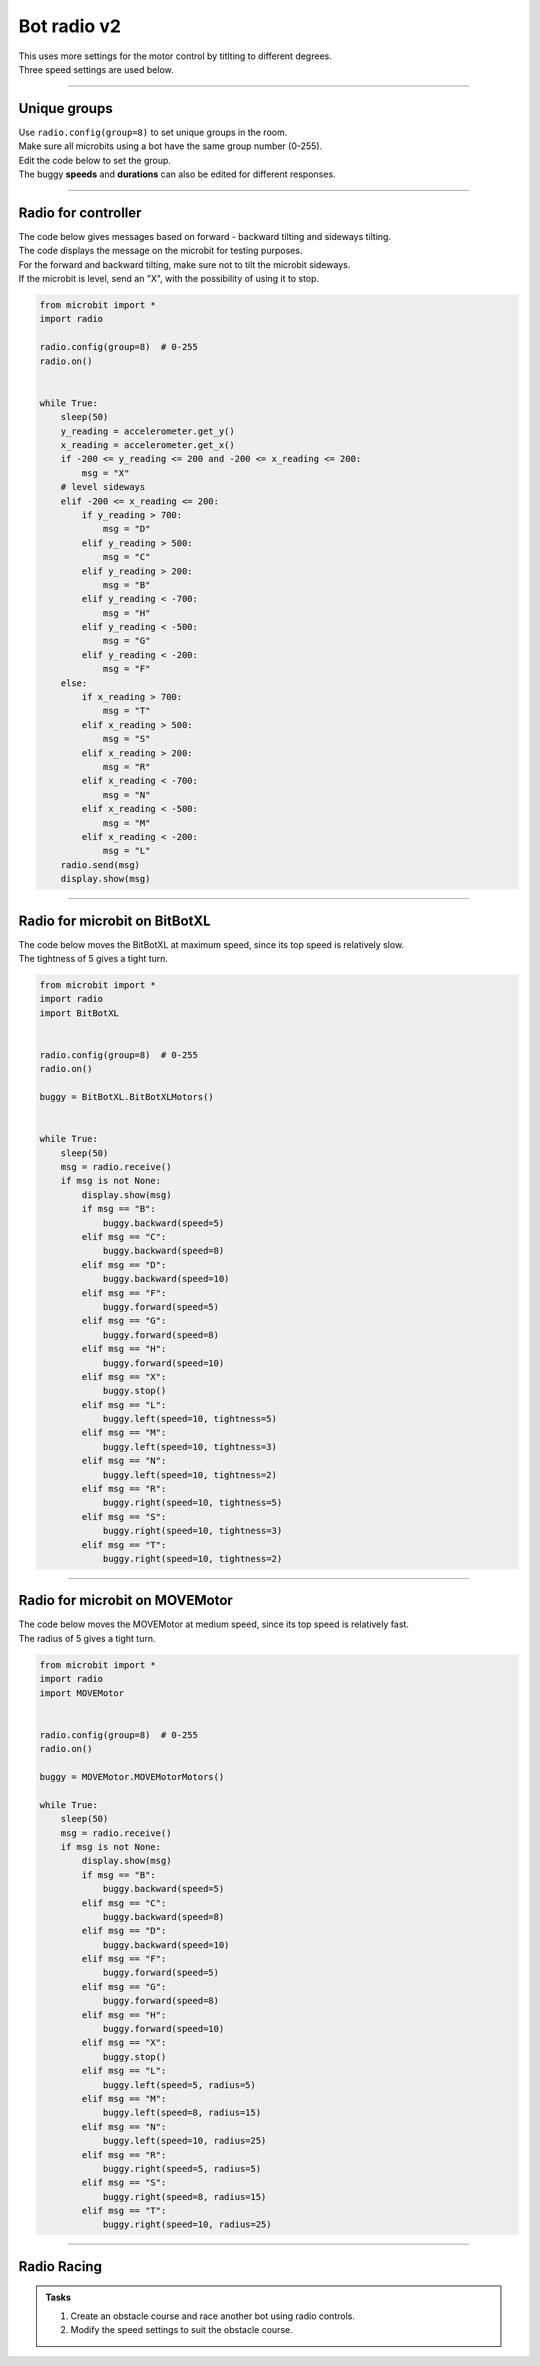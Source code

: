 ====================================================
Bot radio v2
====================================================

| This uses more settings for the motor control by titlting to different degrees.
| Three speed settings are used below.

----

Unique groups
----------------------

| Use ``radio.config(group=8)`` to set unique groups in the room.
| Make sure all microbits using a bot have the same group number (0-255).
| Edit the code below to set the group.
| The buggy **speeds** and **durations** can also be edited for different responses.

----

Radio for controller
----------------------

| The code below gives messages based on forward - backward tilting and sideways tilting.
| The code displays the message on the microbit for testing purposes.
| For the forward and backward tilting, make sure not to tilt the microbit sideways.
| If the microbit is level, send an "X", with the possibility of using it to stop.

.. code-block:: python

    from microbit import *
    import radio

    radio.config(group=8)  # 0-255
    radio.on()


    while True:
        sleep(50)
        y_reading = accelerometer.get_y()
        x_reading = accelerometer.get_x()
        if -200 <= y_reading <= 200 and -200 <= x_reading <= 200:
            msg = "X"
        # level sideways
        elif -200 <= x_reading <= 200:
            if y_reading > 700:
                msg = "D"
            elif y_reading > 500:
                msg = "C"
            elif y_reading > 200:
                msg = "B"
            elif y_reading < -700:
                msg = "H"
            elif y_reading < -500:
                msg = "G"
            elif y_reading < -200:
                msg = "F"
        else:
            if x_reading > 700:
                msg = "T"
            elif x_reading > 500:
                msg = "S"
            elif x_reading > 200:
                msg = "R"
            elif x_reading < -700:
                msg = "N"
            elif x_reading < -500:
                msg = "M"
            elif x_reading < -200:
                msg = "L"
        radio.send(msg)
        display.show(msg)

----

Radio for microbit on BitBotXL
--------------------------------------

| The code below moves the BitBotXL at maximum speed, since its top speed is relatively slow.
| The tightness of 5 gives a tight turn.

.. code-block:: python


    from microbit import *
    import radio
    import BitBotXL


    radio.config(group=8)  # 0-255
    radio.on()

    buggy = BitBotXL.BitBotXLMotors()


    while True:
        sleep(50)
        msg = radio.receive()
        if msg is not None:
            display.show(msg)
            if msg == "B":
                buggy.backward(speed=5)
            elif msg == "C":
                buggy.backward(speed=8)
            elif msg == "D":
                buggy.backward(speed=10)
            elif msg == "F":
                buggy.forward(speed=5)
            elif msg == "G":
                buggy.forward(speed=8)
            elif msg == "H":
                buggy.forward(speed=10)
            elif msg == "X":
                buggy.stop()
            elif msg == "L":
                buggy.left(speed=10, tightness=5)
            elif msg == "M":
                buggy.left(speed=10, tightness=3)
            elif msg == "N":
                buggy.left(speed=10, tightness=2)
            elif msg == "R":
                buggy.right(speed=10, tightness=5)
            elif msg == "S":
                buggy.right(speed=10, tightness=3)
            elif msg == "T":
                buggy.right(speed=10, tightness=2)

----

Radio for microbit on MOVEMotor
--------------------------------

| The code below moves the MOVEMotor at medium speed, since its top speed is relatively fast.
| The radius of 5 gives a tight turn.


.. code-block:: python

    from microbit import *
    import radio
    import MOVEMotor


    radio.config(group=8)  # 0-255
    radio.on()

    buggy = MOVEMotor.MOVEMotorMotors()

    while True:
        sleep(50)
        msg = radio.receive()
        if msg is not None:
            display.show(msg)
            if msg == "B":
                buggy.backward(speed=5)
            elif msg == "C":
                buggy.backward(speed=8)
            elif msg == "D":
                buggy.backward(speed=10)
            elif msg == "F":
                buggy.forward(speed=5)
            elif msg == "G":
                buggy.forward(speed=8)
            elif msg == "H":
                buggy.forward(speed=10)
            elif msg == "X":
                buggy.stop()
            elif msg == "L":
                buggy.left(speed=5, radius=5)
            elif msg == "M":
                buggy.left(speed=8, radius=15)
            elif msg == "N":
                buggy.left(speed=10, radius=25)
            elif msg == "R":
                buggy.right(speed=5, radius=5)
            elif msg == "S":
                buggy.right(speed=8, radius=15)
            elif msg == "T":
                buggy.right(speed=10, radius=25)
            


----

Radio Racing
----------------------------

.. admonition:: Tasks

    #. Create an obstacle course and race another bot using radio controls.
    #. Modify the speed settings to suit the obstacle course.



